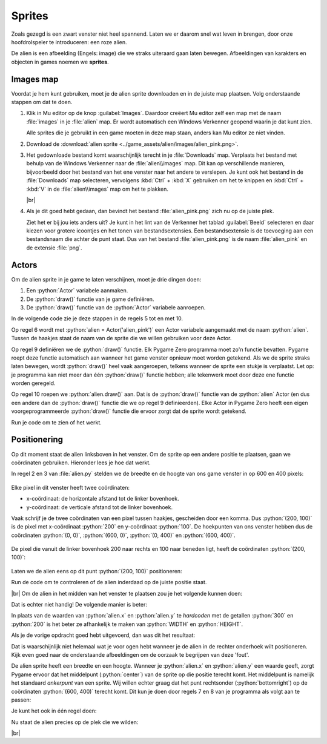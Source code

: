 .. role:: python(code)
   :language: python

.. |br| raw:: html

   <br/>

Sprites
===========

Zoals gezegd is een zwart venster niet heel spannend. Laten we er daarom  snel wat leven in brengen, door onze hoofdrolspeler te introduceren: een roze alien.

.. image:: images/alien_centered.png

De alien is een afbeelding (Engels: image) die we straks uiteraard gaan laten bewegen. Afbeeldingen van karakters en objecten in games noemen we **sprites**.

Images map
----------

Voordat je hem kunt gebruiken, moet je de alien sprite downloaden en in de juiste map plaatsen. Volg onderstaande stappen om dat te doen.

1. Klik in Mu editor op de knop :guilabel:`Images`. Daardoor creëert Mu editor zelf een map met de naam :file:`images` in je :file:`alien` map. Er wordt automatisch een Windows Verkenner geopend waarin je dat kunt zien.

   .. image:: images/images_folder_01.png

   Alle sprites die je gebruikt in een game moeten in deze map staan, anders kan Mu editor ze niet vinden.

2. Download de :download:`alien sprite <../game_assets/alien/images/alien_pink.png>`.

   .. image:: ../game_assets/alien/images/alien_pink.png

3. Het gedownloade bestand komt waarschijnlijk terecht in je :file:`Downloads` map. Verplaats het bestand met behulp van de Windows Verkenner naar de :file:`alien\\images` map. Dit kan op verschillende manieren, bijvoorbeeld door het bestand van het ene venster naar het andere te verslepen. Je kunt ook het bestand in de :file:`Downloads` map selecteren, vervolgens :kbd:`Ctrl` + :kbd:`X` gebruiken om het te knippen en :kbd:`Ctrl` + :kbd:`V` in de :file:`alien\\images` map om het te plakken.

   .. image:: images/download_move.png
   
   |br|

   .. dropdown:: Tip
      :color: info
      :icon: info

      In plaats van met de linker muisknop kun je ook met de rechter muisknop op de downloadlink klikken. Als je vervolgens :guilabel:`Link opslaan als` selecteert, kun je de sprite direct in de :file:`alien\\images` map opslaan. Je hoeft hem dan niet meer uit je :file:`Downloads` map te halen.

      .. image:: images/context_menu.png

4. Als je dit goed hebt gedaan, dan bevindt het bestand :file:`alien_pink.png` zich nu op de juiste plek.

   .. image:: images/images_folder_02.png

   Ziet het er bij jou iets anders uit? Je kunt in het lint van de Verkenner het tablad :guilabel:`Beeld` selecteren en daar kiezen voor grotere icoontjes en het tonen van bestandsextensies. Een bestandsextensie is de toevoeging aan een bestandsnaam die achter de punt staat. Dus van het bestand :file:`alien_pink.png` is de naam :file:`alien_pink` en de extensie :file:`png`.

   .. image:: images/images_folder_03.png

Actors
----------

Om de alien sprite in je game te laten verschijnen, moet je drie dingen doen:

1. Een :python:`Actor` variabele aanmaken.
2. De :python:`draw()` functie van je game definiëren.
3. De :python:`draw()` functie van de :python:`Actor` variabele aanroepen.

In de volgende code zie je deze stappen in de regels 5 tot en met 10.

.. code-block:: python
   :class: no-copybutton
   :linenos:
   :emphasize-lines: 5-10
   :caption: alien.py
   :name: alien_v02

   # Vensterafmetingen
   WIDTH = 600
   HEIGHT = 400

   # Roze alien Actor
   alien = Actor('alien_pink')

   # De draw() functie van de game
   def draw():
      alien.draw()

Op regel 6 wordt met :python:`alien = Actor('alien_pink')` een Actor variabele aangemaakt met de naam :python:`alien`. Tussen de haakjes staat de naam van de sprite die we willen gebruiken voor deze Actor.

Op regel 9 definiëren we de :python:`draw()` functie. Elk Pygame Zero programma moet zo'n functie bevatten. Pygame roept deze functie automatisch aan wanneer het game venster opnieuw moet worden getekend. Als we de sprite straks laten bewegen, wordt :python:`draw()` heel vaak aangeroepen, telkens wanneer de sprite een stukje is verplaatst. Let op: je programma kan niet meer dan één :python:`draw()` functie hebben; alle tekenwerk moet door deze ene functie worden geregeld.

Op regel 10 roepen we :python:`alien.draw()` aan. Dat is de :python:`draw()` functie van de :python:`alien` Actor (en dus een andere dan de :python:`draw()` functie die we op regel 9 definieerden). Elke Actor in Pygame Zero heeft een eigen voorgeprogrammeerde :python:`draw()` functie die ervoor zorgt dat de sprite wordt getekend. 

Run je code om te zien of het werkt.

.. image:: images/alien_topleft.png

Positionering
--------------

Op dit moment staat de alien linksboven in het venster. Om de sprite op een andere positie te plaatsen, gaan we coördinaten gebruiken. Hieronder lees je hoe dat werkt.

In regel 2 en 3 van :file:`alien.py` stelden we de breedte en de hoogte van ons game venster in op 600 en 400 pixels:

.. figure:: images/coordinates_01.png

Elke pixel in dit venster heeft twee coördinaten:

* x-coördinaat: de horizontale afstand tot de linker bovenhoek.
* y-coördinaat: de verticale afstand tot de linker bovenhoek.

Vaak schrijf je de twee coördinaten van een pixel tussen haakjes, gescheiden door een komma. Dus :python:`(200, 100)` is de pixel met x-coördinaat :python:`200` en y-coördinaat :python:`100`. De hoekpunten van ons venster hebben dus de coördinaten :python:`(0, 0)`, :python:`(600, 0)`, :python:`(0, 400)` en :python:`(600, 400)`.

.. figure:: images/coordinates_02.png

De pixel die vanuit de linker bovenhoek 200 naar rechts en 100 naar beneden ligt, heeft de coördinaten :python:`(200, 100)`:

.. figure:: images/coordinates_03.png

Laten we de alien eens op dit punt :python:`(200, 100)` positioneren: 

.. code-block:: python
   :class: no-copybutton
   :linenos:
   :emphasize-lines: 7-8
   :caption: alien.py
   :name: alien_v03

   # Vensterafmetingen
   WIDTH = 600
   HEIGHT = 400

   # Roze alien Actor
   alien = Actor('alien_pink')
   alien.x = 200
   alien.y = 100

   # De draw() functie van de game
   def draw():
      alien.draw()

Run de code om te controleren of de alien inderdaad op de juiste positie staat.

.. image:: images/alien_200_100.png

|br|
Om de alien in het midden van het venster te plaatsen zou je het volgende kunnen doen:

.. code-block:: python
   :class: no-copybutton
   :linenos:
   :lineno-start: 7
   :caption: alien.py
   :name: alien_v04

   alien.x = 300
   alien.y = 200

Dat is echter niet handig! De volgende manier is beter:

.. code-block:: python
   :class: no-copybutton
   :linenos:
   :lineno-start: 7
   :caption: alien.py
   :name: alien_v05

   alien.x = WIDTH / 2
   alien.y = HEIGHT / 2

In plaats van de waarden van :python:`alien.x` en :python:`alien.y` te *hardcoden* met de getallen :python:`300` en :python:`200` is het beter ze afhankelijk te maken van :python:`WIDTH` en :python:`HEIGHT`.

.. dropdown:: Vraag 01
    :color: secondary
    :icon: question

    Waarom is het beter :python:`alien.x = WIDTH / 2` te gebruiken dan :python:`alien.x = 300` om de sprite horizontaal in het midden van het venster te positioneren?  

    .. dropdown:: Antwoord
        :color: secondary
        :icon: check-circle

        Met :python:`alien.x = WIDTH / 2` is je code flexibeler. Stel dat je later besluit om de breedte van je venster te vergroten naar 800 pixels, dan komt de sprite nog steeds in het midden terecht. Had je :python:`alien.x = 300` gebruikt, dan zou de sprite niet meer in het midden staan.

.. dropdown:: Opdracht 01
  :color: secondary
  :icon: pencil

  Plaats de alien in de rechter onderhoek van het venster. Gebruik niet de getallen :python:`600` en :python:`400`, maar de constanten :python:`WIDTH` en :python:`HEIGHT`.   

  .. dropdown:: Oplossing
      :color: secondary
      :icon: check-circle

      .. code-block:: python
         :class: no-copybutton
         :linenos:
         :emphasize-lines: 7-8
         :caption: alien.py
         :name: alien_v06

         # Vensterafmetingen
         WIDTH = 600
         HEIGHT = 400

         # Roze alien Actor
         alien = Actor('alien_pink')
         alien.x = WIDTH
         alien.y = HEIGHT

         # De draw() functie van de game
         def draw():
            alien.draw()

Als je de vorige opdracht goed hebt uitgevoerd, dan was dit het resultaat:

.. image:: images/alien_bottomright_wrong.png

Dat is waarschijnlijk niet helemaal wat je voor ogen hebt wanneer je de alien in de rechter onderhoek wilt positioneren. Kijk even goed naar de onderstaande afbeeldingen om de oorzaak te begrijpen van deze 'fout'.

.. grid:: 2

   .. grid-item:: 
      :columns: auto

      .. image:: images/sides.png
         :scale: 50%

   .. grid-item:: 
      :columns: auto

      .. image:: images/anchorpoints.png
         :scale: 50%


De alien sprite heeft een breedte en een hoogte. Wanneer je :python:`alien.x` en :python:`alien.y` een waarde geeft, zorgt Pygame ervoor dat het middelpunt (:python:`center`) van de sprite op die positie terecht komt. Het middelpunt is namelijk het standaard *ankerpunt*  van een sprite. Wij willen echter graag dat het punt rechtsonder (:python:`bottomright`) op de coördinaten :python:`(600, 400)` terecht komt. Dit kun je doen door regels 7 en 8 van je programma als volgt aan te passen:

.. code-block:: python
   :class: no-copybutton
   :linenos:
   :lineno-start: 7
   :caption: alien.py
   :name: alien_v07

   alien.right = WIDTH
   alien.bottom = HEIGHT

Je kunt het ook in één regel doen:

.. code-block:: python
   :class: no-copybutton
   :linenos:
   :lineno-start: 7
   :caption: alien.py
   :name: alien_v08

   alien.bottomright = (WIDTH, HEIGHT)

Nu staat de alien precies op de plek die we wilden:

.. image:: images/alien_bottomright_right.png

|br|

.. dropdown:: Opdracht 02
   :color: secondary
   :icon: pencil

   Plaats de alien in de rechter bovenhoek van het venster.

   .. image:: images/alien_topright.png
      :scale: 75%

   |br|

   .. dropdown:: Oplossing
      :color: secondary
      :icon: check-circle

      .. code-block:: python
         :class: no-copybutton
         :linenos:
         :lineno-start: 7
         :caption: alien.py
         :name: alien_v09

         alien.right = WIDTH
         alien.top = 0

      of

      .. code-block:: python
         :class: no-copybutton
         :linenos:
         :lineno-start: 7
         :caption: alien.py
         :name: alien_v10

         alien.topright = (WIDTH, 0)

.. dropdown:: Opdracht 03
   :color: secondary
   :icon: pencil

   Plaats de alien in de linker onderhoek van het venster.

   .. image:: images/alien_bottomleft.png
      :scale: 75%

   |br|

   .. dropdown:: Oplossing
      :color: secondary
      :icon: check-circle

      .. code-block:: python
         :class: no-copybutton
         :linenos:
         :lineno-start: 7
         :caption: alien.py
         :name: alien_v11

         alien.left = 0
         alien.bottom = HEIGHT

      of

      .. code-block:: python
         :class: no-copybutton
         :linenos:
         :lineno-start: 7
         :caption: alien.py

         alien.bottomleft = (0, HEIGHT)